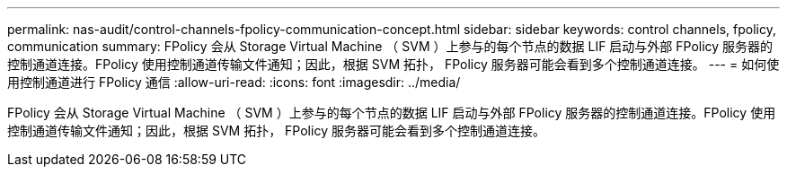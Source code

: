 ---
permalink: nas-audit/control-channels-fpolicy-communication-concept.html 
sidebar: sidebar 
keywords: control channels, fpolicy, communication 
summary: FPolicy 会从 Storage Virtual Machine （ SVM ）上参与的每个节点的数据 LIF 启动与外部 FPolicy 服务器的控制通道连接。FPolicy 使用控制通道传输文件通知；因此，根据 SVM 拓扑， FPolicy 服务器可能会看到多个控制通道连接。 
---
= 如何使用控制通道进行 FPolicy 通信
:allow-uri-read: 
:icons: font
:imagesdir: ../media/


[role="lead"]
FPolicy 会从 Storage Virtual Machine （ SVM ）上参与的每个节点的数据 LIF 启动与外部 FPolicy 服务器的控制通道连接。FPolicy 使用控制通道传输文件通知；因此，根据 SVM 拓扑， FPolicy 服务器可能会看到多个控制通道连接。

